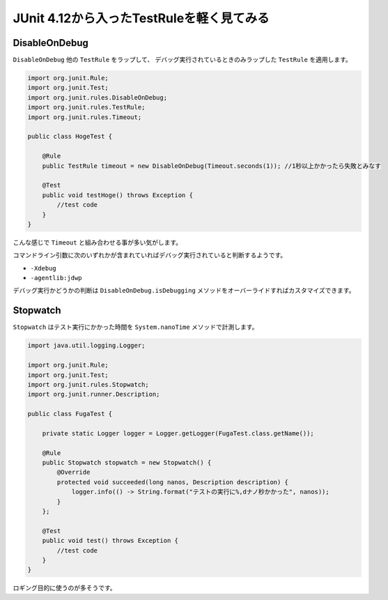 JUnit 4.12から入ったTestRuleを軽く見てみる
================================================================================

DisableOnDebug
--------------------------------------------------------------------------------

``DisableOnDebug`` 他の ``TestRule`` をラップして、
デバッグ実行されているときのみラップした ``TestRule`` を適用します。

.. code-block:: java

   import org.junit.Rule;
   import org.junit.Test;
   import org.junit.rules.DisableOnDebug;
   import org.junit.rules.TestRule;
   import org.junit.rules.Timeout;
   
   public class HogeTest {
   
       @Rule
       public TestRule timeout = new DisableOnDebug(Timeout.seconds(1)); //1秒以上かかったら失敗とみなす
   
       @Test
       public void testHoge() throws Exception {
           //test code
       }
   }

こんな感じで ``Timeout`` と組み合わせる事が多い気がします。

コマンドライン引数に次のいずれかが含まれていればデバッグ実行されていると判断するようです。

* ``-Xdebug``
* ``-agentlib:jdwp``

デバッグ実行かどうかの判断は ``DisableOnDebug.isDebugging`` メソッドをオーバーライドすればカスタマイズできます。

Stopwatch
--------------------------------------------------------------------------------

``Stopwatch`` はテスト実行にかかった時間を ``System.nanoTime`` メソッドで計測します。

.. code-block:: java

   import java.util.logging.Logger;
   
   import org.junit.Rule;
   import org.junit.Test;
   import org.junit.rules.Stopwatch;
   import org.junit.runner.Description;
   
   public class FugaTest {
   
       private static Logger logger = Logger.getLogger(FugaTest.class.getName());
   
       @Rule
       public Stopwatch stopwatch = new Stopwatch() {
           @Override
           protected void succeeded(long nanos, Description description) {
               logger.info(() -> String.format("テストの実行に%,dナノ秒かかった", nanos));
           }
       };
       
       @Test
       public void test() throws Exception {
           //test code
       }
   }

ロギング目的に使うのが多そうです。

.. categories:: none
.. tags:: Java, JUnit
.. comments::

